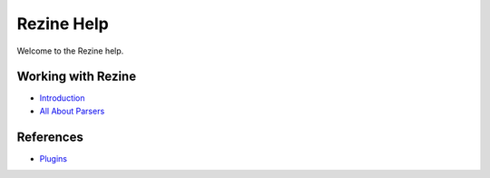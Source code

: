 Rezine Help
=========

Welcome to the Rezine help.

Working with Rezine
-----------------

-   `Introduction <introduction>`_
-   `All About Parsers <parsers>`_

References
----------

-   `Plugins <plugins/>`_
